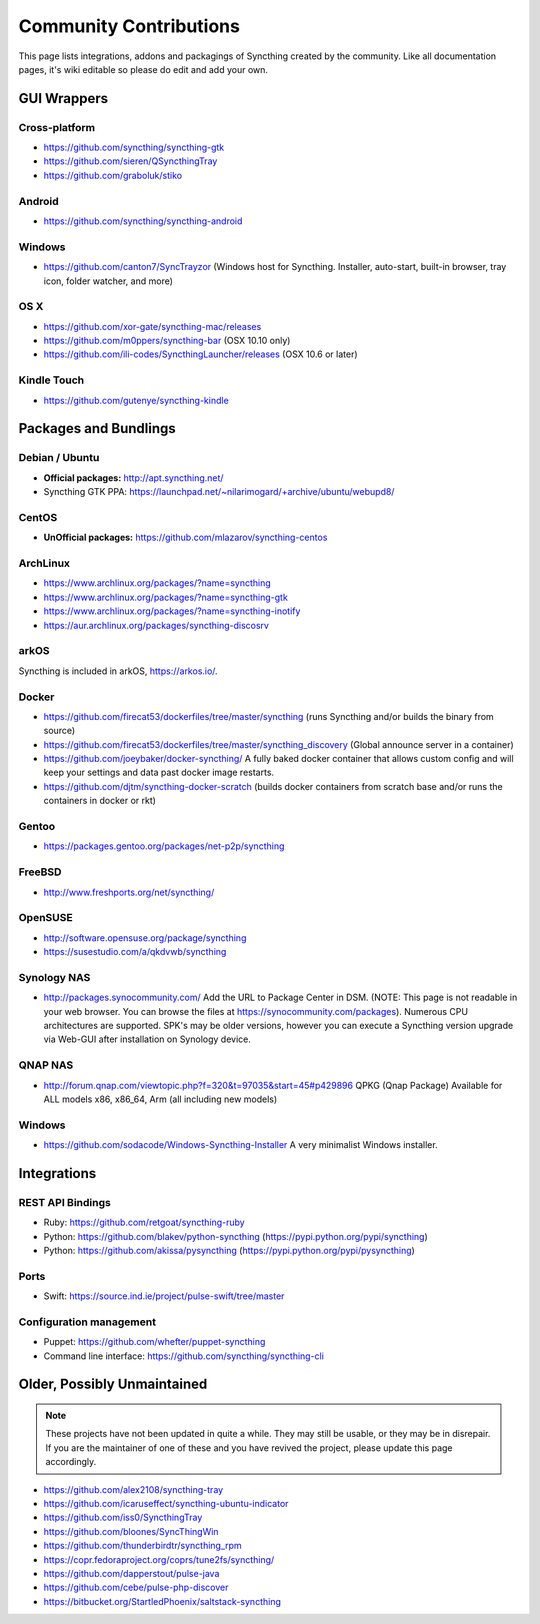 .. _contributions:

Community Contributions
=======================

This page lists integrations, addons and packagings of Syncthing created by
the community. Like all documentation pages, it's wiki editable so please do
edit and add your own.

GUI Wrappers
------------

.. _contrib-all:

Cross-platform
~~~~~~~~~~~~~~

-  https://github.com/syncthing/syncthing-gtk
-  https://github.com/sieren/QSyncthingTray
-  https://github.com/graboluk/stiko

Android
~~~~~~~

-  https://github.com/syncthing/syncthing-android

.. _contrib-windows:

Windows
~~~~~~~

-  https://github.com/canton7/SyncTrayzor (Windows host for Syncthing.
   Installer, auto-start, built-in browser, tray icon, folder watcher,
   and more)

OS X
~~~~

-  https://github.com/xor-gate/syncthing-mac/releases
-  https://github.com/m0ppers/syncthing-bar (OSX 10.10 only)
-  https://github.com/ili-codes/SyncthingLauncher/releases (OSX 10.6 or later)

Kindle Touch
~~~~~~~~~~~~

-  https://github.com/gutenye/syncthing-kindle

Packages and Bundlings
----------------------

Debian / Ubuntu
~~~~~~~~~~~~~~~

-  **Official packages:** http://apt.syncthing.net/
-  Syncthing GTK PPA:
   https://launchpad.net/~nilarimogard/+archive/ubuntu/webupd8/
   
CentOS
~~~~~~~~~~~~~~~

-  **UnOfficial packages:**
   https://github.com/mlazarov/syncthing-centos

ArchLinux
~~~~~~~~~

-  https://www.archlinux.org/packages/?name=syncthing
-  https://www.archlinux.org/packages/?name=syncthing-gtk
-  https://www.archlinux.org/packages/?name=syncthing-inotify
-  https://aur.archlinux.org/packages/syncthing-discosrv

arkOS
~~~~~

Syncthing is included in arkOS, https://arkos.io/.

Docker
~~~~~~

-  https://github.com/firecat53/dockerfiles/tree/master/syncthing (runs
   Syncthing and/or builds the binary from source)
-  https://github.com/firecat53/dockerfiles/tree/master/syncthing\_discovery
   (Global announce server in a container)
-  https://github.com/joeybaker/docker-syncthing/ A fully baked docker
   container that allows custom config and will keep your settings and
   data past docker image restarts.
-  https://github.com/djtm/syncthing-docker-scratch (builds docker containers 
   from scratch base and/or runs the containers in docker or rkt)


Gentoo
~~~~~~

- https://packages.gentoo.org/packages/net-p2p/syncthing

FreeBSD
~~~~~~~

-  http://www.freshports.org/net/syncthing/

OpenSUSE
~~~~~~~~

-  http://software.opensuse.org/package/syncthing
-  https://susestudio.com/a/qkdvwb/syncthing

Synology NAS
~~~~~~~~~~~~

-  http://packages.synocommunity.com/ Add the URL to Package Center in DSM.
   (NOTE: This page is not readable in your web browser. You can browse
   the files at https://synocommunity.com/packages). Numerous CPU
   architectures are supported. SPK's may be older versions, however you
   can execute a Syncthing version upgrade via Web-GUI after
   installation on Synology device.

QNAP NAS
~~~~~~~~

-  http://forum.qnap.com/viewtopic.php?f=320&t=97035&start=45#p429896
   QPKG (Qnap Package) Available for ALL models x86, x86\_64, Arm (all
   including new models)

Windows
~~~~~~~

-  https://github.com/sodacode/Windows-Syncthing-Installer A very minimalist Windows installer.

Integrations
------------

REST API Bindings
~~~~~~~~~~~~~~~~~

-  Ruby: https://github.com/retgoat/syncthing-ruby
-  Python: https://github.com/blakev/python-syncthing (https://pypi.python.org/pypi/syncthing)
-  Python: https://github.com/akissa/pysyncthing (https://pypi.python.org/pypi/pysyncthing)

Ports
~~~~~

-  Swift: https://source.ind.ie/project/pulse-swift/tree/master

Configuration management
~~~~~~~~~~~~~~~~~~~~~~~~

-  Puppet: https://github.com/whefter/puppet-syncthing
-  Command line interface: https://github.com/syncthing/syncthing-cli

Older, Possibly Unmaintained
----------------------------

.. note::
   These projects have not been updated in quite a while. They may still be
   usable, or they may be in disrepair. If you are the maintainer of one of
   these and you have revived the project, please update this page
   accordingly.

-  https://github.com/alex2108/syncthing-tray
-  https://github.com/icaruseffect/syncthing-ubuntu-indicator
-  https://github.com/iss0/SyncthingTray
-  https://github.com/bloones/SyncThingWin
-  https://github.com/thunderbirdtr/syncthing_rpm
-  https://copr.fedoraproject.org/coprs/tune2fs/syncthing/
-  https://github.com/dapperstout/pulse-java
-  https://github.com/cebe/pulse-php-discover
-  https://bitbucket.org/StartledPhoenix/saltstack-syncthing
